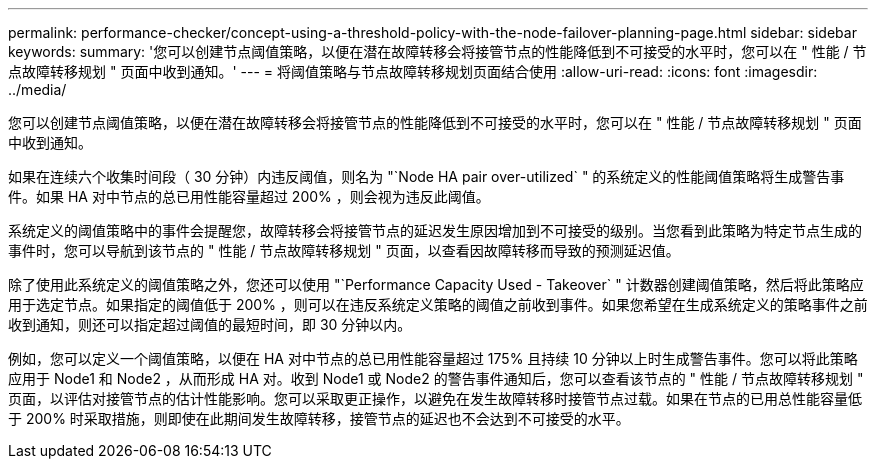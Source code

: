 ---
permalink: performance-checker/concept-using-a-threshold-policy-with-the-node-failover-planning-page.html 
sidebar: sidebar 
keywords:  
summary: '您可以创建节点阈值策略，以便在潜在故障转移会将接管节点的性能降低到不可接受的水平时，您可以在 " 性能 / 节点故障转移规划 " 页面中收到通知。' 
---
= 将阈值策略与节点故障转移规划页面结合使用
:allow-uri-read: 
:icons: font
:imagesdir: ../media/


[role="lead"]
您可以创建节点阈值策略，以便在潜在故障转移会将接管节点的性能降低到不可接受的水平时，您可以在 " 性能 / 节点故障转移规划 " 页面中收到通知。

如果在连续六个收集时间段（ 30 分钟）内违反阈值，则名为 "`Node HA pair over-utilized` " 的系统定义的性能阈值策略将生成警告事件。如果 HA 对中节点的总已用性能容量超过 200% ，则会视为违反此阈值。

系统定义的阈值策略中的事件会提醒您，故障转移会将接管节点的延迟发生原因增加到不可接受的级别。当您看到此策略为特定节点生成的事件时，您可以导航到该节点的 " 性能 / 节点故障转移规划 " 页面，以查看因故障转移而导致的预测延迟值。

除了使用此系统定义的阈值策略之外，您还可以使用 "`Performance Capacity Used - Takeover` " 计数器创建阈值策略，然后将此策略应用于选定节点。如果指定的阈值低于 200% ，则可以在违反系统定义策略的阈值之前收到事件。如果您希望在生成系统定义的策略事件之前收到通知，则还可以指定超过阈值的最短时间，即 30 分钟以内。

例如，您可以定义一个阈值策略，以便在 HA 对中节点的总已用性能容量超过 175% 且持续 10 分钟以上时生成警告事件。您可以将此策略应用于 Node1 和 Node2 ，从而形成 HA 对。收到 Node1 或 Node2 的警告事件通知后，您可以查看该节点的 " 性能 / 节点故障转移规划 " 页面，以评估对接管节点的估计性能影响。您可以采取更正操作，以避免在发生故障转移时接管节点过载。如果在节点的已用总性能容量低于 200% 时采取措施，则即使在此期间发生故障转移，接管节点的延迟也不会达到不可接受的水平。
